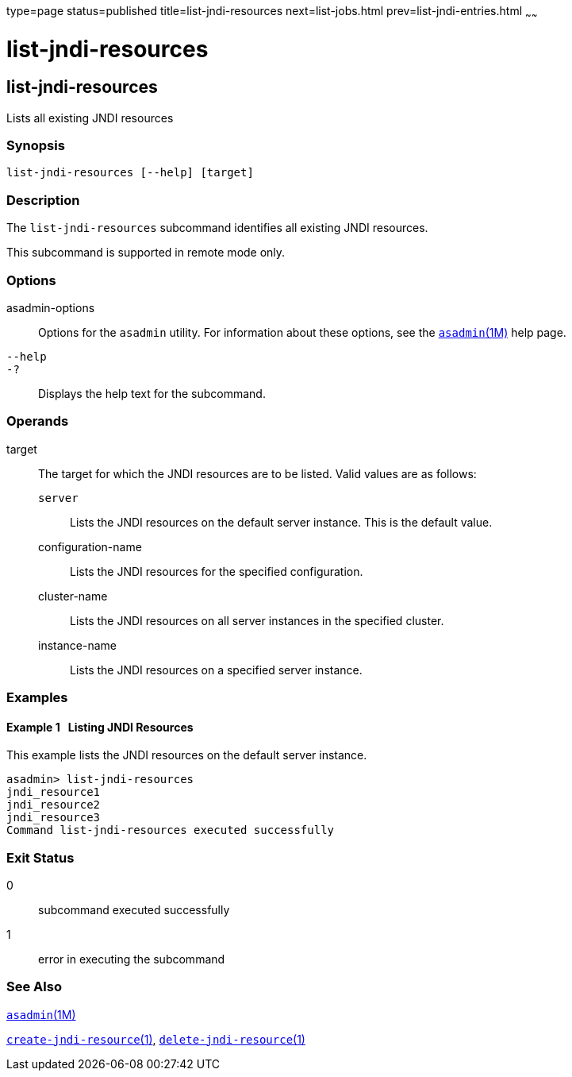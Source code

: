 type=page
status=published
title=list-jndi-resources
next=list-jobs.html
prev=list-jndi-entries.html
~~~~~~

= list-jndi-resources

[[list-jndi-resources]]

== list-jndi-resources

Lists all existing JNDI resources

=== Synopsis

[source]
----
list-jndi-resources [--help] [target]
----

=== Description

The `list-jndi-resources` subcommand identifies all existing JNDI resources.

This subcommand is supported in remote mode only.

=== Options

asadmin-options::
  Options for the `asadmin` utility. For information about these
  options, see the xref:asadmin.adoc#asadmin[`asadmin`(1M)] help page.
`--help`::
`-?`::
  Displays the help text for the subcommand.

=== Operands

target::
  The target for which the JNDI resources are to be listed. Valid values
  are as follows:

  `server`;;
    Lists the JNDI resources on the default server instance. This is the
    default value.
  configuration-name;;
    Lists the JNDI resources for the specified configuration.
  cluster-name;;
    Lists the JNDI resources on all server instances in the specified
    cluster.
  instance-name;;
    Lists the JNDI resources on a specified server instance.

=== Examples

[[sthref1597]]

==== Example 1   Listing JNDI Resources

This example lists the JNDI resources on the default server instance.

[source]
----
asadmin> list-jndi-resources
jndi_resource1
jndi_resource2
jndi_resource3
Command list-jndi-resources executed successfully
----

=== Exit Status

0::
  subcommand executed successfully
1::
  error in executing the subcommand

=== See Also

xref:asadmin.adoc#asadmin[`asadmin`(1M)]

xref:create-jndi-resource.adoc#create-jndi-resource[`create-jndi-resource`(1)],
xref:delete-jndi-resource.adoc#delete-jndi-resource[`delete-jndi-resource`(1)]


